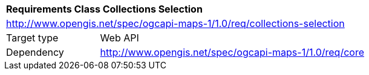 [[rc_table_collections-selection]]
[cols="1,4",width="90%"]
|===
2+|*Requirements Class Collections Selection*
2+|http://www.opengis.net/spec/ogcapi-maps-1/1.0/req/collections-selection
|Target type |Web API
|Dependency |http://www.opengis.net/spec/ogcapi-maps-1/1.0/req/core
|===
